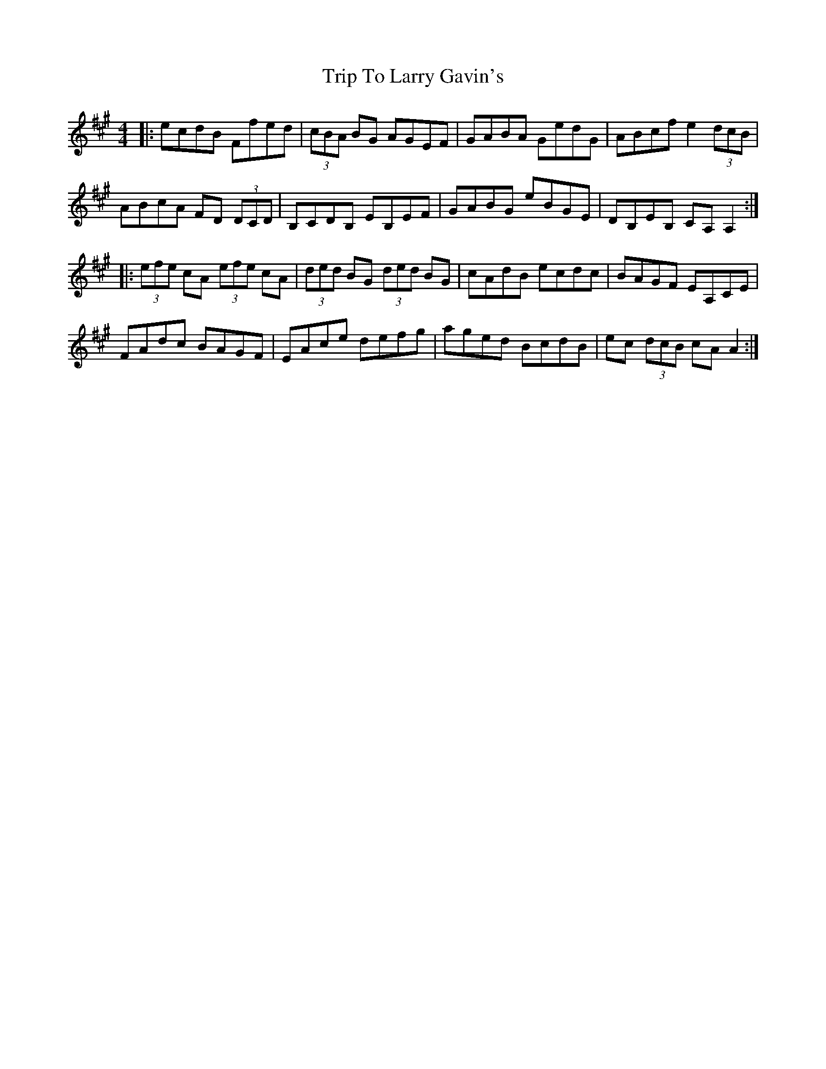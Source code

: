 X: 41033
T: Trip To Larry Gavin's
R: reel
M: 4/4
K: Amajor
|:ecdB Ffed|(3cBA BG AGEF|GABA GedG|ABcf e2 (3dcB|
ABcA FD (3DCD|B,CDB, EB,EF|GABG eBGE|DB,EB, CA,A,2:|
|:(3efe cA (3efe cA|(3ded BG (3ded BG|cAdB ecdc|BAGF EA,CE|
FAdc BAGF|EAce defg|aged BcdB|ec (3dcB cAA2:|

